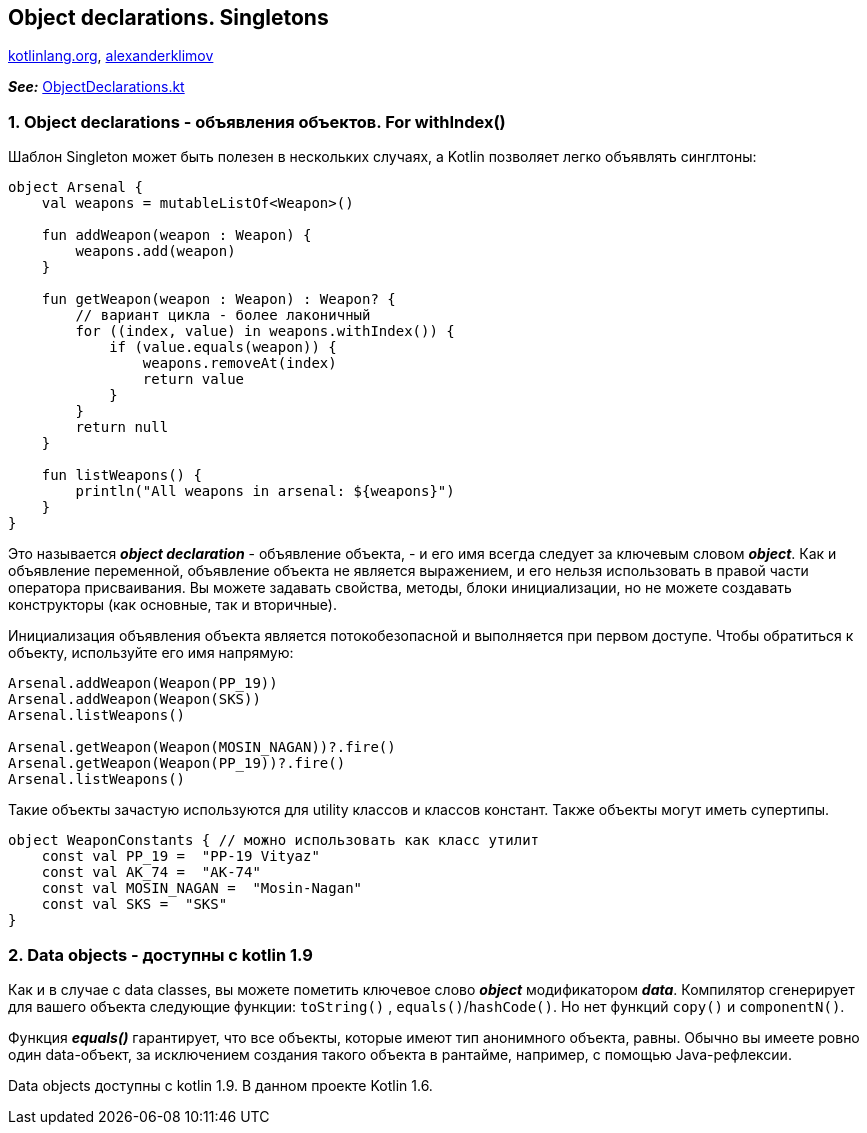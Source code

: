 == Object declarations. Singletons

link:https://kotlinlang.org/docs/object-declarations.html[kotlinlang.org], link:https://developer.alexanderklimov.ru/android/kotlin/object.php[alexanderklimov]

*_See:_* link:../../kotlin-basics/src/main/kotlin/common/cs027_object_declarations/ObjectDeclarations.kt[ObjectDeclarations.kt]

=== 1. Object declarations - объявления объектов. For withIndex()

Шаблон Singleton может быть полезен в нескольких случаях, а Kotlin позволяет легко объявлять синглтоны:
[source, kotlin]
----
object Arsenal {
    val weapons = mutableListOf<Weapon>()

    fun addWeapon(weapon : Weapon) {
        weapons.add(weapon)
    }

    fun getWeapon(weapon : Weapon) : Weapon? {
        // вариант цикла - более лаконичный
        for ((index, value) in weapons.withIndex()) {
            if (value.equals(weapon)) {
                weapons.removeAt(index)
                return value
            }
        }
        return null
    }

    fun listWeapons() {
        println("All weapons in arsenal: ${weapons}")
    }
}
----

Это называется *_object declaration_* - объявление объекта, - и его имя всегда следует за ключевым словом *_object_*. Как и объявление переменной, объявление объекта не является выражением, и его нельзя использовать в правой части оператора присваивания. Вы можете задавать свойства, методы, блоки инициализации, но не можете создавать конструкторы (как основные, так и вторичные).

Инициализация объявления объекта является потокобезопасной и выполняется при первом доступе. Чтобы обратиться к объекту, используйте его имя напрямую:
[source, kotlin]
----
Arsenal.addWeapon(Weapon(PP_19))
Arsenal.addWeapon(Weapon(SKS))
Arsenal.listWeapons()

Arsenal.getWeapon(Weapon(MOSIN_NAGAN))?.fire()
Arsenal.getWeapon(Weapon(PP_19))?.fire()
Arsenal.listWeapons()
----

Такие объекты зачастую используются для utility классов и классов констант. Также объекты могут иметь супертипы.
[source, kotlin]
----
object WeaponConstants { // можно использовать как класс утилит
    const val PP_19 =  "PP-19 Vityaz"
    const val AK_74 =  "AK-74"
    const val MOSIN_NAGAN =  "Mosin-Nagan"
    const val SKS =  "SKS"
}
----

=== 2. Data objects - доступны с kotlin 1.9

Как и в случае с data classes, вы можете пометить ключевое слово *_object_* модификатором *_data_*. Компилятор сгенерирует для вашего объекта следующие функции: `toString()` , `equals()`/`hashCode()`. Но нет функций `copy()` и `componentN()`.

Функция *_equals()_* гарантирует, что все объекты, которые имеют тип анонимного объекта, равны. Обычно вы имеете ровно один data-объект, за исключением создания такого объекта в рантайме, например, с помощью Java-рефлексии.

Data objects доступны с kotlin 1.9. В данном проекте Kotlin 1.6.
